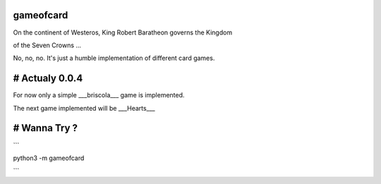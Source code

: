 gameofcard
==========

On the continent of Westeros, King Robert Baratheon governs the Kingdom

of the Seven Crowns ...

No, no, no. It's just a humble implementation of different card games.

# Actualy 0.0.4
===============

For now only a simple ___briscola___ game is implemented.

The next game implemented will be ___Hearts___

# Wanna Try ?
=============

```

python3 -m gameofcard

```

